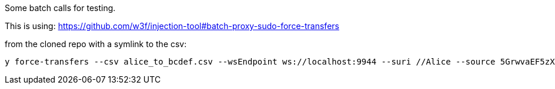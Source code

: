 Some batch calls for testing.

This is using: https://github.com/w3f/injection-tool#batch-proxy-sudo-force-transfers

from the cloned repo with a symlink to the csv:

    y force-transfers --csv alice_to_bcdef.csv --wsEndpoint ws://localhost:9944 --suri //Alice --source 5GrwvaEF5zXb26Fz9rcQpDWS57CtERHpNehXCPcNoHGKutQY 

